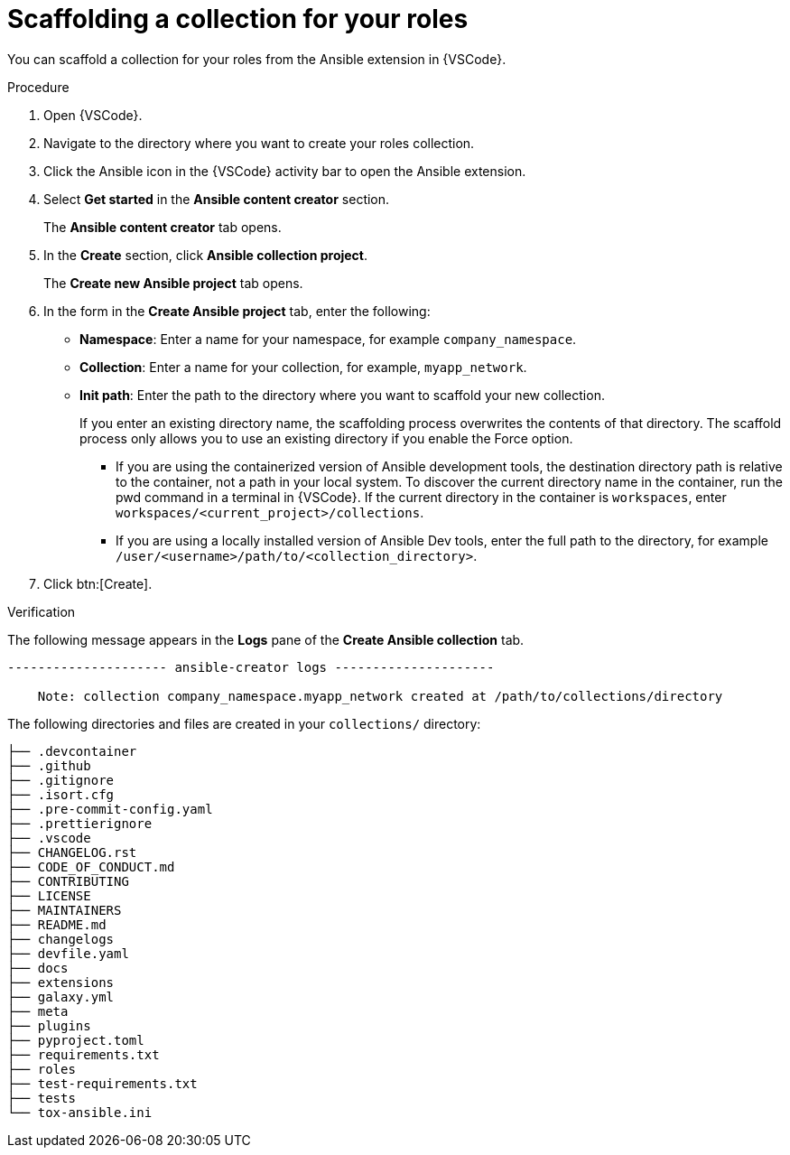 :_newdoc-version: 2.18.3
:_template-generated: 2024-09-26
:_mod-docs-content-type: PROCEDURE

[id="devtools-scaffold-roles-collection_{context}"]
= Scaffolding a collection for your roles

You can scaffold a collection for your roles from the Ansible extension in {VSCode}.

.Procedure

. Open {VSCode}.
. Navigate to the directory where you want to create your roles collection.
. Click the Ansible icon in the {VSCode} activity bar to open the Ansible extension.
. Select *Get started* in the *Ansible content creator* section.
+
The *Ansible content creator* tab opens.
. In the *Create* section, click *Ansible collection project*.
+
The *Create new Ansible project* tab opens.
. In the form in the *Create Ansible project* tab, enter the following:
** *Namespace*: Enter a name for your namespace, for example `company_namespace`.
** *Collection*: Enter a name for your collection, for example, `myapp_network`.
** *Init path*: Enter the path to the directory where you want to scaffold your new collection.
+
If you enter an existing directory name, the scaffolding process overwrites the contents of that directory.
The scaffold process only allows you to use an existing directory if you enable the Force option.

*** If you are using the containerized version of Ansible development tools,
the destination directory path is relative to the container, not a path in your local system.
To discover the current directory name in the container, run the pwd command in a terminal in {VSCode}.
If the current directory in the container is `workspaces`, enter `workspaces/<current_project>/collections`.
*** If you are using a locally installed version of Ansible Dev tools,
enter the full path to the directory, for example `/user/<username>/path/to/<collection_directory>`.
. Click btn:[Create].

.Verification

The following message appears in the *Logs* pane of the *Create Ansible collection* tab.
// In this example, the destination directory name is 

----
--------------------- ansible-creator logs ---------------------

    Note: collection company_namespace.myapp_network created at /path/to/collections/directory
----

The following directories and files are created in your `collections/` directory:

----
├── .devcontainer
├── .github
├── .gitignore
├── .isort.cfg
├── .pre-commit-config.yaml
├── .prettierignore
├── .vscode
├── CHANGELOG.rst
├── CODE_OF_CONDUCT.md
├── CONTRIBUTING
├── LICENSE
├── MAINTAINERS
├── README.md
├── changelogs
├── devfile.yaml
├── docs
├── extensions
├── galaxy.yml
├── meta
├── plugins
├── pyproject.toml
├── requirements.txt
├── roles
├── test-requirements.txt
├── tests
└── tox-ansible.ini

----


